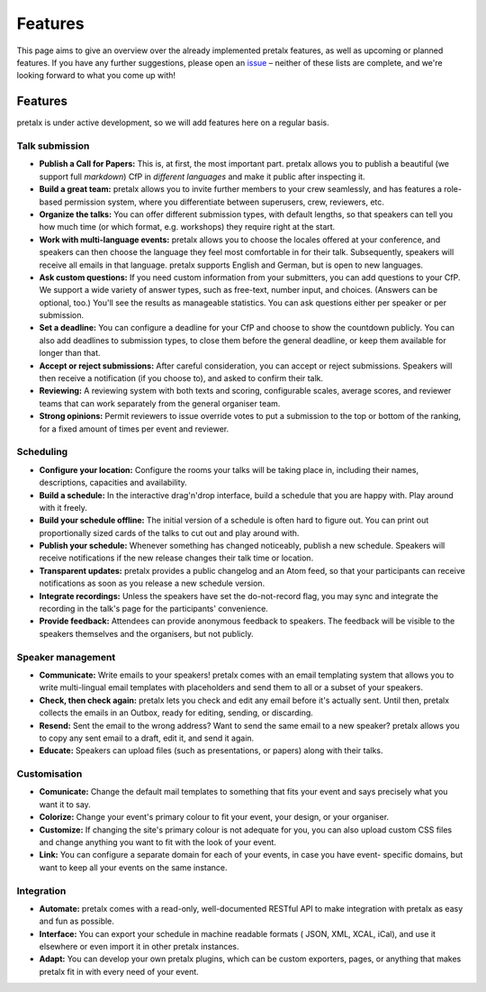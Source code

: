 Features
========

This page aims to give an overview over the already implemented pretalx features, as well as
upcoming or planned features. If you have any further suggestions, please open an issue_ – neither
of these lists are complete, and we're looking forward to what you come up with!

Features
--------

pretalx is under active development, so we will add features here on a regular basis.

Talk submission
~~~~~~~~~~~~~~~

- **Publish a Call for Papers:** This is, at first, the most important part. pretalx allows you to
  publish a beautiful (we support full *markdown*) CfP in *different languages* and make it public
  after inspecting it.
- **Build a great team:** pretalx allows you to invite further members to your crew seamlessly, and
  has features a role-based permission system, where you differentiate between superusers, crew,
  reviewers, etc.
- **Organize the talks:** You can offer different submission types, with default lengths, so that
  speakers can tell you how much time (or which format, e.g. workshops) they require right at the
  start.
- **Work with multi-language events:** pretalx allows you to choose the locales offered at your
  conference, and speakers can then choose the language they feel most comfortable in for their
  talk. Subsequently, speakers will receive all emails in that language. pretalx supports
  English and German, but is open to new languages.
- **Ask custom questions:** If you need custom information from your submitters, you can add
  questions to your CfP. We support a wide variety of answer types, such as free-text, number input,
  and choices. (Answers can be optional, too.) You'll see the results as manageable
  statistics. You can ask questions either per speaker or per submission.
- **Set a deadline:** You can configure a deadline for your CfP and choose to show the countdown
  publicly. You can also add deadlines to submission types, to close them before the general deadline,
  or keep them available for longer than that.
- **Accept or reject submissions:** After careful consideration, you can accept or reject
  submissions. Speakers will then receive a notification (if you choose to), and asked to confirm
  their talk.
- **Reviewing:** A reviewing system with both texts and scoring, configurable scales, average
  scores, and reviewer teams that can work separately from the general organiser team.
- **Strong opinions:** Permit reviewers to issue override votes to put a
  submission to the top or bottom of the ranking, for a fixed amount of times
  per event and reviewer.

Scheduling
~~~~~~~~~~

- **Configure your location:** Configure the rooms your talks will be taking place in, including
  their names, descriptions, capacities and availability.
- **Build a schedule:** In the interactive drag'n'drop interface, build a schedule that you are
  happy with. Play around with it freely.
- **Build your schedule offline:** The initial version of a schedule is often hard to figure out.
  You can print out proportionally sized cards of the talks to cut out and play around with.
- **Publish your schedule:** Whenever something has changed noticeably, publish a new schedule.
  Speakers will receive notifications if the new release changes their talk time or location.
- **Transparent updates:** pretalx provides a public changelog and an Atom feed, so that your
  participants can receive notifications as soon as you release a new schedule version.
- **Integrate recordings:** Unless the speakers have set the do-not-record flag, you may sync and
  integrate the recording in the talk's page for the participants' convenience.
- **Provide feedback:** Attendees can provide anonymous feedback to speakers. The feedback will
  be visible to the speakers themselves and the organisers, but not publicly.

Speaker management
~~~~~~~~~~~~~~~~~~

- **Communicate:** Write emails to your speakers! pretalx comes with an email templating system that
  allows you to write multi-lingual email templates with placeholders and send them to all or a
  subset of your speakers.
- **Check, then check again:** pretalx lets you check and edit any email before it's actually sent.
  Until then, pretalx collects the emails in an Outbox, ready for editing, sending, or discarding.
- **Resend:** Sent the email to the wrong address? Want to send the same email to a new speaker?
  pretalx allows you to copy any sent email to a draft, edit it, and send it again.
- **Educate:** Speakers can upload files (such as presentations, or papers) along with their talks.

Customisation
~~~~~~~~~~~~~

- **Comunicate:** Change the default mail templates to something that fits your event and says
  precisely what you want it to say.
- **Colorize:** Change your event's primary colour to fit your event, your design, or your organiser.
- **Customize:** If changing the site's primary colour is not adequate for you, you can also upload
  custom CSS files and change anything you want to fit with the look of your event.
- **Link:** You can configure a separate domain for each of your events, in case you have event-
  specific domains, but want to keep all your events on the same instance.

Integration
~~~~~~~~~~~

- **Automate:** pretalx comes with a read-only, well-documented RESTful API to make integration
  with pretalx as easy and fun as possible.
- **Interface:** You can export your schedule in machine readable formats ( JSON, XML, XCAL, iCal),
  and use it elsewhere or even import it in other pretalx instances.
- **Adapt:** You can develop your own pretalx plugins, which can be custom exporters, pages, or
  anything that makes pretalx fit in with every need of your event.

.. _issue: https://github.com/pretalx/pretalx/issues/
